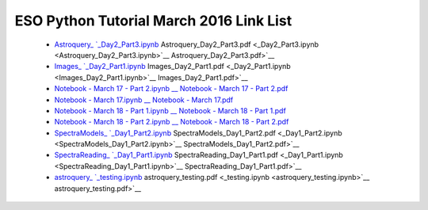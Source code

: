 ESO Python Tutorial March 2016 Link List
----------------------------------------

 * `Astroquery_ `_Day2_Part3.ipynb <Astroquery_Day2_Part3.ipynb>`__ Astroquery_Day2_Part3.pdf <_Day2_Part3.ipynb <Astroquery_Day2_Part3.ipynb>`__ Astroquery_Day2_Part3.pdf>`__
 * `Images_ `_Day2_Part1.ipynb <Images_Day2_Part1.ipynb>`__ Images_Day2_Part1.pdf <_Day2_Part1.ipynb <Images_Day2_Part1.ipynb>`__ Images_Day2_Part1.pdf>`__
 * `Notebook - March 17 - Part 2.ipynb <Notebook - March 17 - Part 2.ipynb>`_ `__ Notebook - March 17 - Part 2.pdf <__ Notebook - March 17 - Part 2.pdf>`__
 * `Notebook - March 17.ipynb <Notebook - March 17.ipynb>`_ `__ Notebook - March 17.pdf <__ Notebook - March 17.pdf>`__
 * `Notebook - March 18 - Part 1.ipynb <Notebook - March 18 - Part 1.ipynb>`_ `__ Notebook - March 18 - Part 1.pdf <__ Notebook - March 18 - Part 1.pdf>`__
 * `Notebook - March 18 - Part 2.ipynb <Notebook - March 18 - Part 2.ipynb>`_ `__ Notebook - March 18 - Part 2.pdf <__ Notebook - March 18 - Part 2.pdf>`__
 * `SpectraModels_ `_Day1_Part2.ipynb <SpectraModels_Day1_Part2.ipynb>`__ SpectraModels_Day1_Part2.pdf <_Day1_Part2.ipynb <SpectraModels_Day1_Part2.ipynb>`__ SpectraModels_Day1_Part2.pdf>`__
 * `SpectraReading_ `_Day1_Part1.ipynb <SpectraReading_Day1_Part1.ipynb>`__ SpectraReading_Day1_Part1.pdf <_Day1_Part1.ipynb <SpectraReading_Day1_Part1.ipynb>`__ SpectraReading_Day1_Part1.pdf>`__
 * `astroquery_ `_testing.ipynb <astroquery_testing.ipynb>`__ astroquery_testing.pdf <_testing.ipynb <astroquery_testing.ipynb>`__ astroquery_testing.pdf>`__
